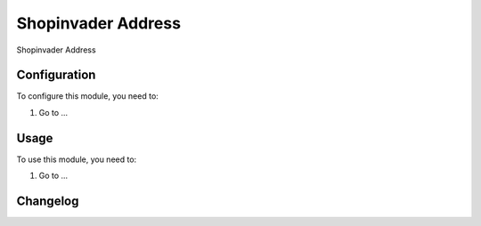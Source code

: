 ===================
Shopinvader Address
===================

Shopinvader Address

Configuration
=============

To configure this module, you need to:

#. Go to ...

Usage
=====

To use this module, you need to:

#. Go to ...


Changelog
=========

